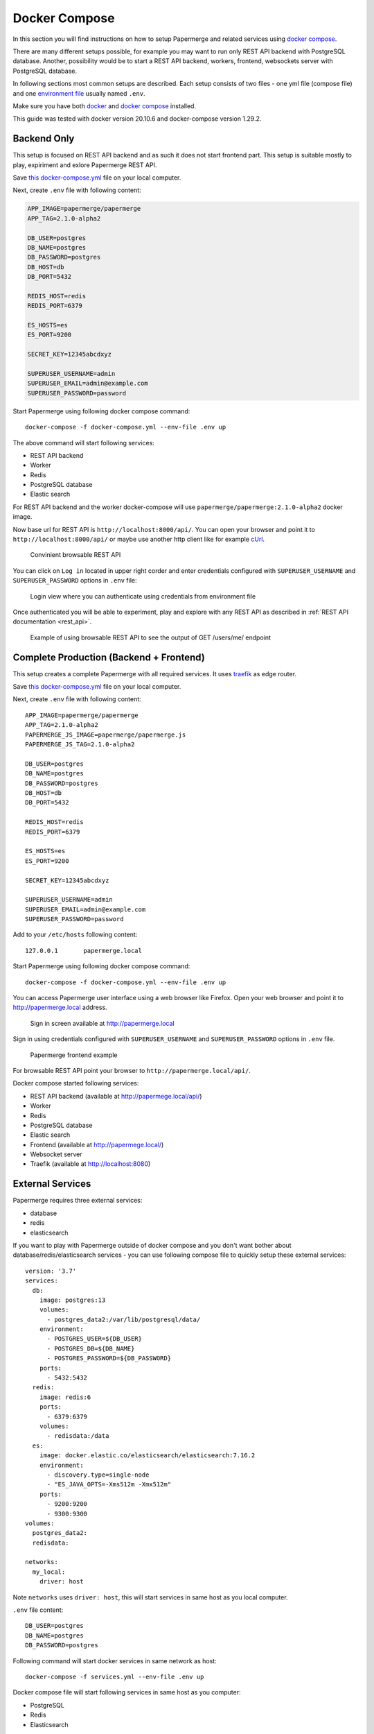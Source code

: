 .. _docker_compose:

Docker Compose
****************

In this section you will find instructions on how to setup Papermerge and
related services using `docker compose`_.

There are many different setups possible, for example you may want to run
only REST API backend with PostgreSQL database. Another, possibility would be to start a REST API backend, workers, frontend, websockets server with PostgreSQL database.

In following sections most common setups are described. Each setup consists of two files - one yml file (compose file) and one `environment file`_ usually named ``.env``.

Make sure you have both `docker`_ and `docker compose`_ installed.

This guide was tested with docker version 20.10.6 and
docker-compose version 1.29.2.

Backend Only
--------------

This setup is focused on REST API backend and as such it does not start
frontend part. This setup is suitable mostly to play, expiriment and exlore
Papermerge REST API.

Save `this docker-compose.yml
<https://raw.githubusercontent.com/papermerge/papermerge-core/master/docker/prod-backend-only.yml>`_
file on your local computer.

Next, create ``.env`` file with following content:

.. code-block::

    APP_IMAGE=papermerge/papermerge
    APP_TAG=2.1.0-alpha2

    DB_USER=postgres
    DB_NAME=postgres
    DB_PASSWORD=postgres
    DB_HOST=db
    DB_PORT=5432

    REDIS_HOST=redis
    REDIS_PORT=6379

    ES_HOSTS=es
    ES_PORT=9200

    SECRET_KEY=12345abcdxyz

    SUPERUSER_USERNAME=admin
    SUPERUSER_EMAIL=admin@example.com
    SUPERUSER_PASSWORD=password

Start Papermerge using following docker compose command::

    docker-compose -f docker-compose.yml --env-file .env up

The above command will start following services:

* REST API backend
* Worker
* Redis
* PostgreSQL database
* Elastic search

For REST API backend and the worker docker-compose will use
``papermerge/papermerge:2.1.0-alpha2`` docker image.

Now base url for REST API is ``http://localhost:8000/api/``. You can open your
browser and point it to ``http://localhost:8000/api/`` or maybe use another
http client like for example `cUrl`_.

.. figure:: ../img/setup/installation/docker/browsable-rest-api.png

    Convinient browsable REST API

You can click on ``Log in`` located in upper right corder and enter credentials configured with ``SUPERUSER_USERNAME`` and ``SUPERUSER_PASSWORD`` options in ``.env`` file:


.. figure:: ../img/setup/installation/docker/browsable-rest-api-login.png

    Login view where you can authenticate using credentials from
    environment file

Once authenticated you will be able to experiment, play and explore with any REST API as described in :ref:`REST API documentation <rest_api>`.

.. figure:: ../img/setup/installation/docker/browsable-rest-api-example.png

    Example of using browsable REST API to see the output of GET /users/me/ endpoint


Complete Production (Backend + Frontend)
-----------------------------------------

This setup creates a complete Papermerge with all required services. It uses `traefik`_ as
edge router.

Save `this docker-compose.yml
<https://raw.githubusercontent.com/papermerge/papermerge-core/master/docker/prod-docker-compose.yml>`_
file on your local computer.

Next, create ``.env`` file with following content::

    APP_IMAGE=papermerge/papermerge
    APP_TAG=2.1.0-alpha2
    PAPERMERGE_JS_IMAGE=papermerge/papermerge.js
    PAPERMERGE_JS_TAG=2.1.0-alpha2

    DB_USER=postgres
    DB_NAME=postgres
    DB_PASSWORD=postgres
    DB_HOST=db
    DB_PORT=5432

    REDIS_HOST=redis
    REDIS_PORT=6379

    ES_HOSTS=es
    ES_PORT=9200

    SECRET_KEY=12345abcdxyz

    SUPERUSER_USERNAME=admin
    SUPERUSER_EMAIL=admin@example.com
    SUPERUSER_PASSWORD=password


Add to your ``/etc/hosts`` following content::

    127.0.0.1       papermerge.local

Start Papermerge using following docker compose command::

    docker-compose -f docker-compose.yml --env-file .env up

You can access Papermerge user interface using a web browser like Firefox.
Open your web browser and point it to http://papermerge.local address.


.. figure:: ../img/setup/installation/docker/papermerge-login.png

    Sign in screen available at http://papermerge.local

Sign in using credentials configured with ``SUPERUSER_USERNAME`` and
``SUPERUSER_PASSWORD`` options in ``.env`` file.

.. figure:: ../img/setup/installation/docker/papermerge-example.png

    Papermerge frontend example


For browsable REST API point your browser to ``http://papermerge.local/api/``.

Docker compose started following services:

* REST API backend (available at http://papermege.local/api/)
* Worker
* Redis
* PostgreSQL database
* Elastic search
* Frontend (available at http://papermege.local/)
* Websocket server
* Traefik (available at http://localhost:8080)


External Services
------------------

Papermerge requires three external services:

* database
* redis
* elasticsearch

If you want to play with Papermerge outside of docker compose and you don't
want bother about database/redis/elasticsearch services - you can use
following compose file to quickly setup these external services::


    version: '3.7'
    services:
      db:
        image: postgres:13
        volumes:
          - postgres_data2:/var/lib/postgresql/data/
        environment:
          - POSTGRES_USER=${DB_USER}
          - POSTGRES_DB=${DB_NAME}
          - POSTGRES_PASSWORD=${DB_PASSWORD}
        ports:
          - 5432:5432
      redis:
        image: redis:6
        ports:
          - 6379:6379
        volumes:
          - redisdata:/data
      es:
        image: docker.elastic.co/elasticsearch/elasticsearch:7.16.2
        environment:
          - discovery.type=single-node
          - "ES_JAVA_OPTS=-Xms512m -Xmx512m"
        ports:
          - 9200:9200
          - 9300:9300
    volumes:
      postgres_data2:
      redisdata:

    networks:
      my_local:
        driver: host

Note ``networks`` uses ``driver: host``, this will start services in same host
as you local computer.

``.env`` file content::

    DB_USER=postgres
    DB_NAME=postgres
    DB_PASSWORD=postgres


Following command will start docker services in same network as host::

    docker-compose -f services.yml --env-file .env up

Docker compose file will start following services in same host as you computer:

* PostgreSQL
* Redis
* Elasticsearch

At this point if you start let's say a development version of Papermerge, you
can use ``localhost:6379`` to connect to redis or ``localhost:9300`` use
elasticsearch.

.. _docker: https://www.docker.com/
.. _docker compose: https://docs.docker.com/compose/
.. _environment file: https://docs.docker.com/compose/env-file/
.. _cUrl: https://en.wikipedia.org/wiki/CURL
.. _traefik: https://doc.traefik.io/traefik/
